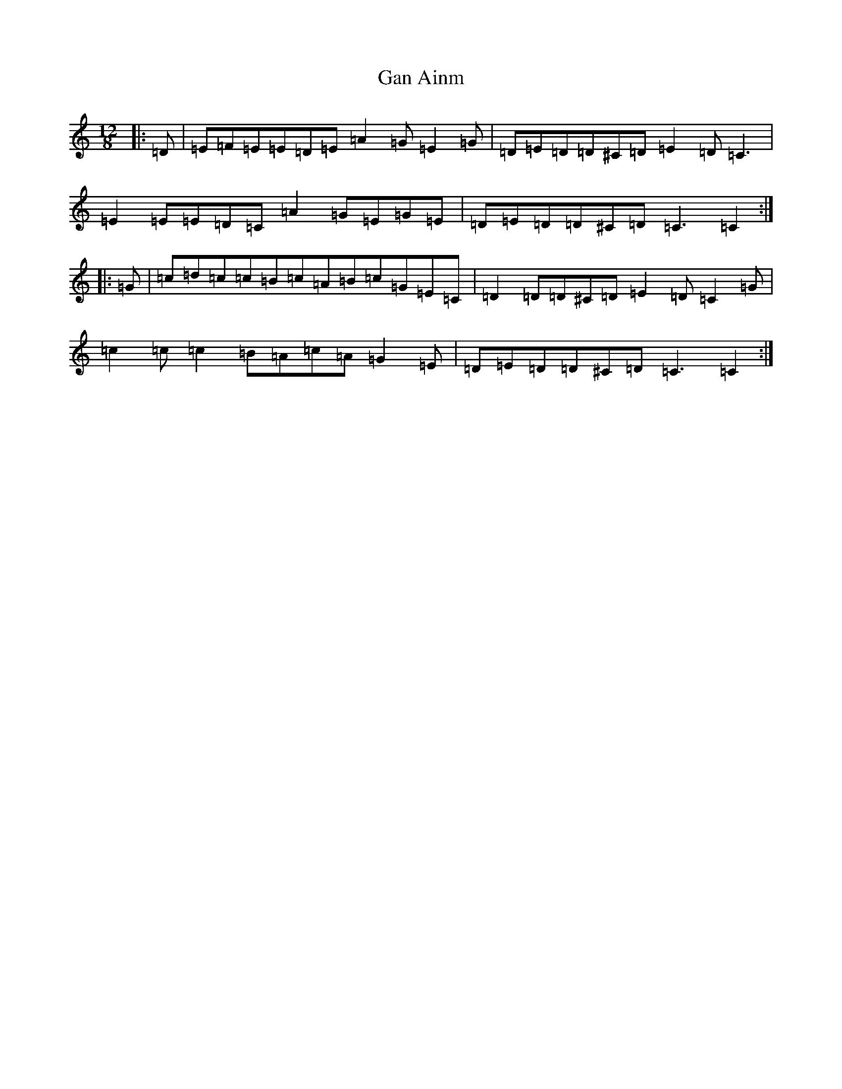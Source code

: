 X: 7528
T: Gan Ainm
S: https://thesession.org/tunes/14002#setting25347
R: slide
M:12/8
L:1/8
K: C Major
|:=D|=E=F=E=E=D=E=A2=G=E2=G|=D=E=D=D^C=D=E2=D=C3|=E2=E=E=D=C=A2=G=E=G=E|=D=E=D=D^C=D=C3=C2:||:=G|=c=d=c=c=B=c=A=B=c=G=E=C|=D2=D=D^C=D=E2=D=C2=G|=c2=c=c2=B=A=c=A=G2=E|=D=E=D=D^C=D=C3=C2:|